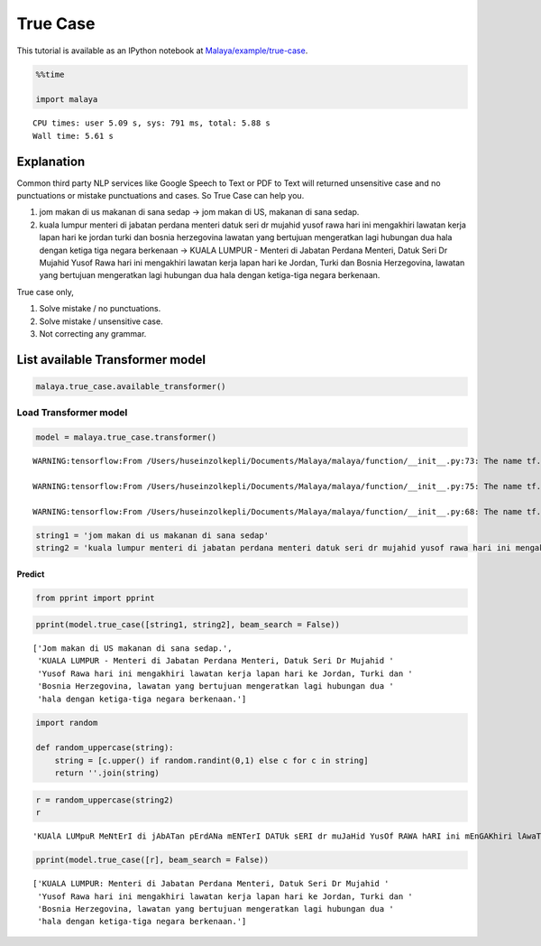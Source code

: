 True Case
=========

.. container:: alert alert-info

   This tutorial is available as an IPython notebook at
   `Malaya/example/true-case <https://github.com/huseinzol05/Malaya/tree/master/example/true-case>`__.

.. code:: ipython3

    %%time
    
    import malaya


.. parsed-literal::

    CPU times: user 5.09 s, sys: 791 ms, total: 5.88 s
    Wall time: 5.61 s


Explanation
~~~~~~~~~~~

Common third party NLP services like Google Speech to Text or PDF to
Text will returned unsensitive case and no punctuations or mistake
punctuations and cases. So True Case can help you.

1. jom makan di us makanan di sana sedap -> jom makan di US, makanan di
   sana sedap.
2. kuala lumpur menteri di jabatan perdana menteri datuk seri dr mujahid
   yusof rawa hari ini mengakhiri lawatan kerja lapan hari ke jordan
   turki dan bosnia herzegovina lawatan yang bertujuan mengeratkan lagi
   hubungan dua hala dengan ketiga tiga negara berkenaan -> KUALA LUMPUR
   - Menteri di Jabatan Perdana Menteri, Datuk Seri Dr Mujahid Yusof
   Rawa hari ini mengakhiri lawatan kerja lapan hari ke Jordan, Turki
   dan Bosnia Herzegovina, lawatan yang bertujuan mengeratkan lagi
   hubungan dua hala dengan ketiga-tiga negara berkenaan.

True case only,

1. Solve mistake / no punctuations.
2. Solve mistake / unsensitive case.
3. Not correcting any grammar.

List available Transformer model
~~~~~~~~~~~~~~~~~~~~~~~~~~~~~~~~

.. code:: ipython3

    malaya.true_case.available_transformer()




.. raw:: html

    <div>
    <style scoped>
        .dataframe tbody tr th:only-of-type {
            vertical-align: middle;
        }
    
        .dataframe tbody tr th {
            vertical-align: top;
        }
    
        .dataframe thead th {
            text-align: right;
        }
    </style>
    <table border="1" class="dataframe">
      <thead>
        <tr style="text-align: right;">
          <th></th>
          <th>Size (MB)</th>
          <th>Sequence Accuracy</th>
        </tr>
      </thead>
      <tbody>
        <tr>
          <th>small</th>
          <td>42.7</td>
          <td>0.347</td>
        </tr>
        <tr>
          <th>base</th>
          <td>234.0</td>
          <td>0.696</td>
        </tr>
      </tbody>
    </table>
    </div>



Load Transformer model
----------------------

.. code:: ipython3

    model = malaya.true_case.transformer()


.. parsed-literal::

    WARNING:tensorflow:From /Users/huseinzolkepli/Documents/Malaya/malaya/function/__init__.py:73: The name tf.gfile.GFile is deprecated. Please use tf.io.gfile.GFile instead.
    
    WARNING:tensorflow:From /Users/huseinzolkepli/Documents/Malaya/malaya/function/__init__.py:75: The name tf.GraphDef is deprecated. Please use tf.compat.v1.GraphDef instead.
    
    WARNING:tensorflow:From /Users/huseinzolkepli/Documents/Malaya/malaya/function/__init__.py:68: The name tf.InteractiveSession is deprecated. Please use tf.compat.v1.InteractiveSession instead.
    


.. code:: ipython3

    string1 = 'jom makan di us makanan di sana sedap'
    string2 = 'kuala lumpur menteri di jabatan perdana menteri datuk seri dr mujahid yusof rawa hari ini mengakhiri lawatan kerja lapan hari ke jordan turki dan bosnia herzegovina lawatan yang bertujuan mengeratkan lagi hubungan dua hala dengan ketiga tiga negara berkenaan'

Predict
^^^^^^^

.. code:: ipython3

    from pprint import pprint

.. code:: ipython3

    pprint(model.true_case([string1, string2], beam_search = False))


.. parsed-literal::

    ['Jom makan di US makanan di sana sedap.',
     'KUALA LUMPUR - Menteri di Jabatan Perdana Menteri, Datuk Seri Dr Mujahid '
     'Yusof Rawa hari ini mengakhiri lawatan kerja lapan hari ke Jordan, Turki dan '
     'Bosnia Herzegovina, lawatan yang bertujuan mengeratkan lagi hubungan dua '
     'hala dengan ketiga-tiga negara berkenaan.']


.. code:: ipython3

    import random
    
    def random_uppercase(string):
        string = [c.upper() if random.randint(0,1) else c for c in string]
        return ''.join(string)

.. code:: ipython3

    r = random_uppercase(string2)
    r




.. parsed-literal::

    'KUAlA LUMpuR MeNtErI di jAbATan pErdANa mENTerI DATUk sERI dr muJaHid YusOf RAWA hARI ini mEnGAKhiri lAwaTan KERJa LapAN Hari Ke JordAn tURki daN BosNIa hErzEGOviNA lAwaTaN yANG BErtuJuan meNGEraTKan laGI hubuNGAN dua hAla deNgAn KetiGa TIGA nEGara BERkenAaN'



.. code:: ipython3

    pprint(model.true_case([r], beam_search = False))


.. parsed-literal::

    ['KUALA LUMPUR: Menteri di Jabatan Perdana Menteri, Datuk Seri Dr Mujahid '
     'Yusof Rawa hari ini mengakhiri lawatan kerja lapan hari ke Jordan, Turki dan '
     'Bosnia Herzegovina, lawatan yang bertujuan mengeratkan lagi hubungan dua '
     'hala dengan ketiga-tiga negara berkenaan.']

